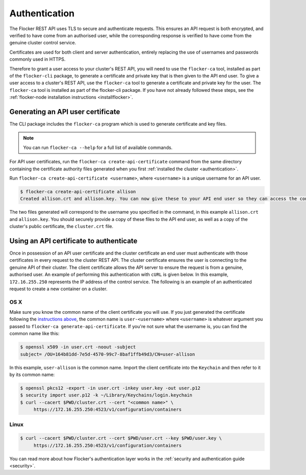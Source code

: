 .. _authenticate:

==============
Authentication
==============

The Flocker REST API uses TLS to secure and authenticate requests.
This ensures an API request is both encrypted, and verified to have come from an authorised user, while the corresponding response is verified to have come from the genuine cluster control service.

Certificates are used for both client and server authentication, entirely replacing the use of usernames and passwords commonly used in HTTPS.

Therefore to grant a user access to your cluster's REST API, you will need to use the ``flocker-ca`` tool, installed as part of the ``flocker-cli`` package, to generate a certificate and private key that is then given to the API end user.
To give a user access to a cluster's REST API, use the ``flocker-ca`` tool to generate a certificate and private key for the user.
The ``flocker-ca`` tool is installed as part of the flocker-cli package.
If you have not already followed these steps, see the :ref:`flocker-node installation instructions <installflocker>`.

.. _generate-api:

Generating an API user certificate
==================================

The CLI package includes the ``flocker-ca`` program which is used to generate certificate and key files.

.. note:: You can run ``flocker-ca --help`` for a full list of available commands.

For API user certificates, run the ``flocker-ca create-api-certificate`` command from the same directory containing the certificate authority files generated when you first :ref:`installed the cluster <authentication>`.

Run ``flocker-ca create-api-certificate <username>``, where ``<username>`` is a unique username for an API user.

.. code-block:: console

   $ flocker-ca create-api-certificate allison
   Created allison.crt and allison.key. You can now give these to your API end user so they can access the control service API.

The two files generated will correspond to the username you specified in the command, in this example ``allison.crt`` and ``allison.key``.
You should securely provide a copy of these files to the API end user, as well as a copy of the cluster's public certificate, the ``cluster.crt`` file.

Using an API certificate to authenticate
========================================

Once in possession of an API user certificate and the cluster certificate an end user must authenticate with those certificates in every request to the cluster REST API.
The cluster certificate ensures the user is connecting to the genuine API of their cluster.
The client certificate allows the API server to ensure the request is from a genuine, authorised user.
An example of performing this authentication with ``cURL`` is given below.
In this example, ``172.16.255.250`` represents the IP address of the control service.
The following is an example of an authenticated request to create a new container on a cluster.

OS X
^^^^

Make sure you know the common name of the client certificate you will use.
If you just generated the certificate following the `instructions above <generate-api>`_,
the common name is ``user-<username>`` where ``<username>`` is whatever argument you passed to ``flocker-ca generate-api-certificate``.
If you're not sure what the username is, you can find the common name like this:

.. code-block:: console

    $ openssl x509 -in user.crt -noout -subject
    subject= /OU=164b81dd-7e5d-4570-99c7-8baf1ffb49d3/CN=user-allison

In this example, ``user-allison`` is the common name.
Import the client certificate into the ``Keychain`` and then refer to it by its common name:

.. code-block:: console

    $ openssl pkcs12 -export -in user.crt -inkey user.key -out user.p12
    $ security import user.p12 -k ~/Library/Keychains/login.keychain
    $ curl --cacert $PWD/cluster.crt --cert "<common name>" \
         https://172.16.255.250:4523/v1/configuration/containers

Linux
^^^^^

.. code-block:: console

    $ curl --cacert $PWD/cluster.crt --cert $PWD/user.crt --key $PWD/user.key \
         https://172.16.255.250:4523/v1/configuration/containers

You can read more about how Flocker's authentication layer works in the :ref:`security and authentication guide <security>`.
